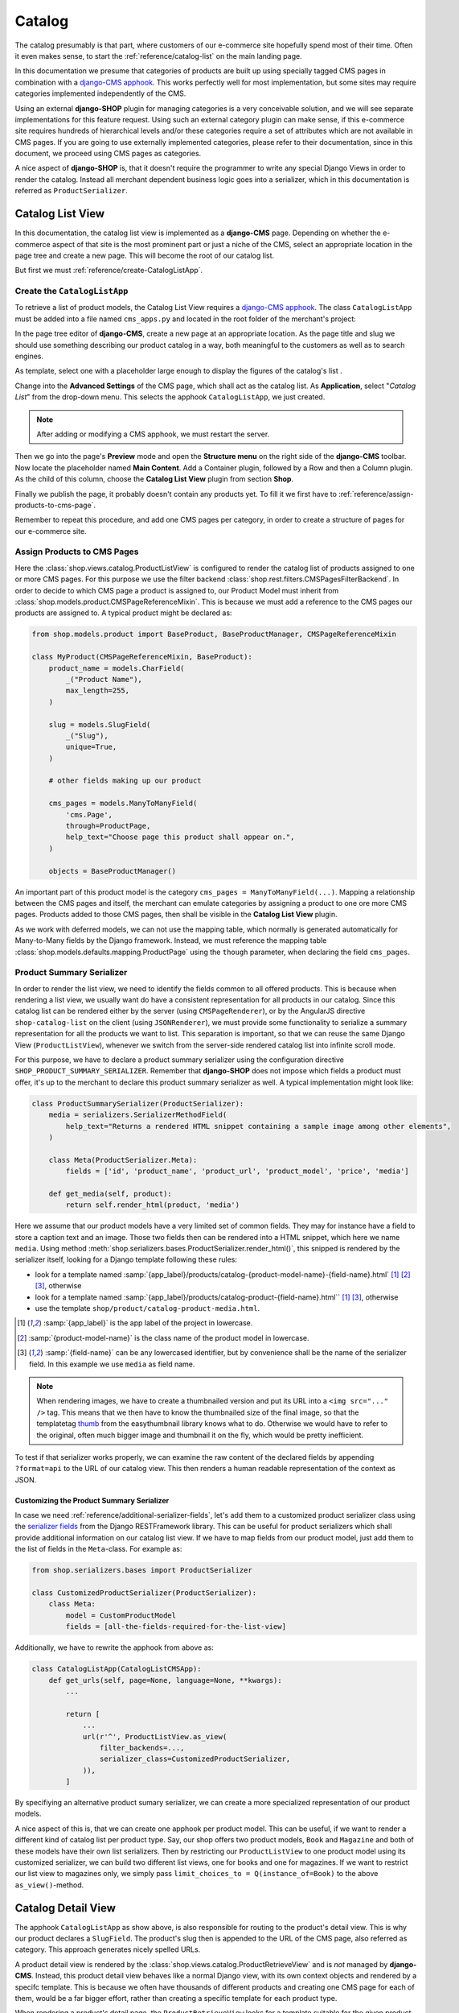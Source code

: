 .. _reference/catalog:

=======
Catalog
=======

The catalog presumably is that part, where customers of our e-commerce site hopefully spend most of
their time. Often it even makes sense, to start the :ref:`reference/catalog-list` on the main
landing page.

In this documentation we presume that categories of products are built up using specially tagged
CMS pages in combination with a `django-CMS apphook`_. This works perfectly well for most
implementation, but some sites may require categories implemented independently of the CMS.

Using an external **django-SHOP** plugin for managing categories is a very conceivable solution,
and we will see separate implementations for this feature request. Using such an external category
plugin can make sense, if this e-commerce site requires hundreds of hierarchical levels and/or
these categories require a set of attributes which are not available in CMS pages. If you are
going to use externally implemented categories, please refer to their documentation, since in this
document, we proceed using CMS pages as categories.

A nice aspect of **django-SHOP** is, that it doesn't require the programmer to write any special
Django Views in order to render the catalog. Instead all merchant dependent business logic goes
into a serializer, which in this documentation is referred as ``ProductSerializer``.


.. _reference/catalog-list:

Catalog List View
=================

In this documentation, the catalog list view is implemented as a **django-CMS** page. Depending on
whether the e-commerce aspect of that site is the most prominent part or just a niche of the CMS,
select an appropriate location in the page tree and create a new page. This will become the root
of our catalog list.

But first we must :ref:`reference/create-CatalogListApp`.


.. _reference/create-CatalogListApp:

Create the ``CatalogListApp``
-----------------------------

To retrieve a list of product models, the Catalog List View requires a `django-CMS apphook`_. The
class ``CatalogListApp`` must be added into a file named ``cms_apps.py`` and located in the root
folder of the merchant's project:

.. code-block:: python
	:caption: myshop/cms_apps.py

	from cms.apphook_pool import apphook_pool
	from shop.cms_apphooks import CatalogListCMSApp
	from shop.rest.filters import CMSPagesFilterBackend

	class CatalogListApp(CatalogListCMSApp):
	    def get_urls(self, page=None, language=None, **kwargs):
	        from shop.views.catalog import AddToCartView, ProductListView, ProductRetrieveView

	        return [
	            url(r'^(?P<slug>[\w-]+)/add-to-cart', AddToCartView.as_view()),
	            url(r'^(?P<slug>[\w-]+)', ProductRetrieveView.as_view()),
	            url(r'^', ProductListView.as_view(
	                filter_backends=[CMSPagesFilterBackend] + list(api_settings.DEFAULT_FILTER_BACKENDS),
	            )),
	        ]

	apphook_pool.register(CatalogListApp)

In the page tree editor of **django-CMS**, create a new page at an appropriate location. As the
page title and slug we should use something describing our product catalog in a way, both meaningful
to the customers as well as to search engines.

As template, select one with a placeholder large enough to display the figures of the catalog's
list .

Change into the **Advanced Settings** of the CMS page, which shall act as the catalog list. As
**Application**, select "*Catalog List*" from the drop-down menu. This selects the apphook
``CatalogListApp``, we just created.

.. note:: After adding or modifying a CMS apphook, we must restart the server.

Then we go into the page's **Preview** mode and open the **Structure menu** on the right side of the
**django-CMS** toolbar. Now locate the placeholder named **Main Content**. Add a Container plugin,
followed by a Row and then a Column plugin. As the child of this column, choose the **Catalog List
View** plugin from section **Shop**.

Finally we publish the page, it probably doesn't contain any products yet. To fill it we first have
to :ref:`reference/assign-products-to-cms-page`.

Remember to repeat this procedure, and add one CMS pages per category, in order to create a
structure of pages for our e-commerce site.


.. _reference/assign-products-to-cms-page:

Assign Products to CMS Pages
----------------------------

Here the :class:`shop.views.catalog.ProductListView` is configured to render the catalog list of
products assigned to one or more CMS pages. For this purpose we use the filter backend
:class:`shop.rest.filters.CMSPagesFilterBackend`. In order to decide to which CMS page a product is
assigned to, our Product Model must inherit from :class:`shop.models.product.CMSPageReferenceMixin`.
This is because we must add a reference to the CMS pages our products are assigned to. A typical
product might be declared as:

.. code-block:: python

	from shop.models.product import BaseProduct, BaseProductManager, CMSPageReferenceMixin

	class MyProduct(CMSPageReferenceMixin, BaseProduct):
	    product_name = models.CharField(
	        _("Product Name"),
	        max_length=255,
	    )

	    slug = models.SlugField(
	        _("Slug"),
	        unique=True,
	    )

	    # other fields making up our product

	    cms_pages = models.ManyToManyField(
	        'cms.Page',
	        through=ProductPage,
	        help_text="Choose page this product shall appear on.",
	    )

	    objects = BaseProductManager()

An important part of this product model is the category ``cms_pages = ManyToManyField(...)``.
Mapping a relationship between the CMS pages and itself, the merchant can emulate categories by
assigning a product to one ore more CMS pages. Products added to those CMS pages, then shall be
visible in the **Catalog List View** plugin.

As we work with deferred models, we can not use the mapping table, which normally is generated
automatically for Many-to-Many fields by the Django framework. Instead, we must reference the
mapping table :class:`shop.models.defaults.mapping.ProductPage` using the ``though`` parameter, when
declaring the field ``cms_pages``.


.. _reference/product-summary-serializer:

Product Summary Serializer
--------------------------

In order to render the list view, we need to identify the fields common to all offered products.
This is because when rendering a list view, we usually want do have a consistent representation for
all products in our catalog. Since this catalog list can be rendered either by the server (using
``CMSPageRenderer``), or by the AngularJS directive ``shop-catalog-list`` on the client (using
``JSONRenderer``), we must provide some functionality to serialize a summary representation for all
the products we want to list. This separation is important, so that we can reuse the same Django
View (``ProductListView``), whenever we switch from the server-side rendered catalog list into
infinite scroll mode.

For this purpose, we have to declare a product summary serializer using the configuration directive
``SHOP_PRODUCT_SUMMARY_SERIALIZER``. Remember that **django-SHOP** does not impose which fields a
product must offer, it's up to the merchant to declare this product summary serializer as well.
A typical implementation might look like:

.. code-block::

	class ProductSummarySerializer(ProductSerializer):
	    media = serializers.SerializerMethodField(
	        help_text="Returns a rendered HTML snippet containing a sample image among other elements",
	    )

	    class Meta(ProductSerializer.Meta):
	        fields = ['id', 'product_name', 'product_url', 'product_model', 'price', 'media']

	    def get_media(self, product):
	        return self.render_html(product, 'media')

Here we assume that our product models have a very limited set of common fields. They may for
instance have a field to store a caption text and an image. Those two fields then can be rendered
into a HTML snippet, which here we name ``media``. Using method
:meth:`shop.serializers.bases.ProductSerializer.render_html()`, this snipped is rendered by the
serializer itself, looking for a Django template following these rules:

* look for a template named :samp:`{app_label}/products/catalog-{product-model-name}-{field-name}.html`
  [1]_ [2]_ [3]_, otherwise
* look for a template named :samp:`{app_label}/products/catalog-product-{field-name}.html`` [1]_ [3]_,
  otherwise
* use the template ``shop/product/catalog-product-media.html``.

.. [1] :samp:`{app_label}` is the app label of the project in lowercase.
.. [2] :samp:`{product-model-name}` is the class name of the product model in lowercase.
.. [3] :samp:`{field-name}` can be any lowercased identifier, but by convenience shall be the name
       of the serializer field. In this example we use ``media`` as field name.

.. note::
	When rendering images, we have to create a thumbnailed version and put its URL into a
	``<img src="..." />`` tag. This means that we then have to know the thumbnailed size of the
	final image, so that the templatetag `thumb`_ from the easythumbnail library knows what to do.
	Otherwise we would have to refer to the original, often much bigger image and thumbnail it
	on the fly, which would be pretty inefficient.

To test if that serializer works properly, we can examine the raw content of the declared fields by
appending ``?format=api`` to the URL of our catalog view. This then renders a human readable
representation of the context as JSON.

.. _thumb: https://easy-thumbnails.readthedocs.io/en/latest/usage/#thumbnail-tag


Customizing the Product Summary Serializer
..........................................

In case we need :ref:`reference/additional-serializer-fields`, let's add them to a customized
product serializer class using the `serializer fields`_ from the Django RESTFramework library. This
can be useful for product serializers which shall provide additional information on our catalog list
view. If we have to map fields from our product model, just add them to the list of fields in the
``Meta``-class. For example as:

.. code-block:: python

	from shop.serializers.bases import ProductSerializer

	class CustomizedProductSerializer(ProductSerializer):
	    class Meta:
	        model = CustomProductModel
	        fields = [all-the-fields-required-for-the-list-view]

Additionally, we have to rewrite the apphook from above as:

.. code-block:: python

	class CatalogListApp(CatalogListCMSApp):
	    def get_urls(self, page=None, language=None, **kwargs):
	        ...

	        return [
	            ...
	            url(r'^', ProductListView.as_view(
	                filter_backends=...,
	                serializer_class=CustomizedProductSerializer,
	            )),
	        ]

By specifiying an alternative product sumary serializer, we can create a more specialized
representation of our product models.

A nice aspect of this is, that we can create one apphook per product model. This can be useful, if
we want to render a different kind of catalog list per product type. Say, our shop offers two
product models, ``Book`` and ``Magazine`` and both of these models have their own list serializers.
Then by restricting our ``ProductListView`` to one product model using its customized serializer,
we can build two different list views, one for books and one for magazines. If we want to restrict
our list view to magazines only, we simply pass ``limit_choices_to = Q(instance_of=Book)`` to the
above ``as_view()``-method.


.. _reference/catalog-detail:

Catalog Detail View
===================

The apphook ``CatalogListApp`` as show above, is also responsible for routing to the product's
detail view. This is why our product declares a ``SlugField``. The product's slug then is appended
to the URL of the CMS page, also referred as category. This approach generates nicely spelled URLs.

A product detail view is rendered by the :class:`shop.views.catalog.ProductRetrieveView` and is
*not* managed by **django-CMS**. Instead, this product detail view behaves like a normal Django
view, with its own context objects and rendered by a specifc template. This is because we often
have thousands of different products and creating one CMS page for each of them, would be a far
bigger effort, rather than creating a specific template for each product type.

When rendering a product's detail page, the ``ProductRetrieveView`` looks for a template suitable
for the given product type, following these rules:

* look for a template named :samp:`{app_label}>/catalog/{product-model-name}-detail.html` [4]_ [5]_,
  otherwise
* look for a template named :samp:`{app_label}/catalog/product-detail.html` [4]_, otherwise
* use the template samp:`shop/catalog/product-detail.html`.

This means that the template to render the products's detail view is selected automatically by the
:class:`shop.views.catalog.ProductRetrieveView`. When rendered as HTML, this view adds the product
model to the context, so that the rendering templates can refer to this context variable.

.. [4] *app_label* is the app label of the project in lowercase.
.. [5] *product-model-name* is the class name of the product model in lowercase.


Use CMS Placeholders in the Detail View
---------------------------------------

Sometime we want to add any kind of **django-CMS** plugins to our product's detail pages. To achieve
this, we need to add a `django-CMS Placeholder field`_ named ``placeholder``, to the class
implementing our product model. Then we add the templatetag
``{% render_placeholder product.placeholder %}`` to the template implementing the detail view of
that product. Now this placeholder can be used to add any arbitrary content to the product's detail
page. This for instance can be a CMS plugin to add text paragraphs, additional images, a carousel,
a video, or whatever else is available from the **django-CMS** plugin system.

.. note::
	The built-in product model :class:`shop.models.defaults.commodity.Commodity` makes heavy
	use of that placeholder field. The commodity model actually doesn't offer any other fields,
	other than the product's code, name and price. So all relevant information must be added to the
	product's detail view using the **django-CMS** structure editor.


Customizing the Product Detail Serializer
-----------------------------------------

If we need additional business logic regarding our product, we can create a customized serializer
class, named for instance ``CustomizedProductDetailSerializer``. This class then may access the
various attributes of our product model, recombine them and/or merge them into a serializable
representation, as described in :ref:`reference/customized-product-serializer`.

Additionally, we have to rewrite the apphook from above as:

.. code-block:: python

	class CatalogListApp(CatalogListCMSApp):
	    def get_urls(self, page=None, language=None, **kwargs):
	        ...

	        return [
	            ...
	            url(r'^', ProductRetrieveView.as_view(
	                serializer_class=CustomProductDetailSerializer,
	            )),
	        ]


Add Product to Cart
===================

By looking at the URL routings above, the savvy reader may have noticed, that for each product's
detail view, there is an extra endpoint ending in ``.../add-to-cart``. Its URL points onto the class
:class:`shop.views.catalog.AddToCartView`. This view handles the communication between the control
form for adding the given product to the cart on the client, and the REST endpoints on the server.

Each product's detail page shall implement an element containing the AngularJS directive
``shop-add-to-cart``. This directive fetches the availability, price and cart status, and fills out
the "add to cart" form. If the customer submits that form data, the item is added either to the
cart, or the watch-list.

To help integration, **django-SHOP** offers a HTML snippet for this purpose. It can be included as
``shop/templates/shop/catalog/product-add2cart.html`` or, if we must handle the current availability
``shop/templates/shop/catalog/available-product-add2cart.html``. It's up to the merchant to use and
extend these templates to fit the representation for his own products.

For products with a **django-CMS** placeholder field, the merchant can also use the plugin named
"*Add Product to Cart*". This plugin then shall be added into the structure of the product's detail
page. Products of type "Commodity" make use of this plugin.


Admin Integration
=================

To simplify the declaration of the admin backend used to manage our Product model, **django-SHOP**
is shipped with a special mixin class, which shall be added to the product's admin class:

.. code-block:: python

	from django.contrib import admin
	from shop.admin.product import CMSPageAsCategoryMixin
	from myshop.models import Product

	@admin.register(Product)
	class ProductAdmin(CMSPageAsCategoryMixin, admin.ModelAdmin):
	    fields = [
	        'product_name', 'slug', 'product_code',
	        'unit_price', 'active', 'description',
	        # other model fields
	    ]
	    # other admin declarations

This then adds a horizontal filter widget to the product models. Here the merchant must select
each CMS page, where the currently edited product shall appear on.

If caching is configured and enabled, HTML snippets rendered by the method ``render_html()`` are
cached by **django-SHOP**. Caching these snippets is highly recommended and gives a noticeable
performance boost, specially while rendering catalog list views.

Since we would have to wait until they expire naturally by reaching their expire time,
**django-SHOP** offers the mixin class :class:`shop.admin.product.InvalidateProductCacheMixin`. This
should be added to the ``ProductAdmin`` class. It then expires all HTML snippets of a product,
whenever a product in saved by the backend.

.. note:: Due to the way keys are handled in many caching systems, the ``InvalidateProductCacheMixin``
	only makes sense if used in combination with the redis_cache_ backend.

.. _django-CMS apphook: http://docs.django-cms.org/en/stable/how_to/apphooks.html
.. _django-CMS Placeholder field: http://django-cms.readthedocs.org/en/stable/how_to/placeholders.html
.. _serializer fields: http://www.django-rest-framework.org/api-guide/fields/
.. _templatetags from the easythumbnail: https://easy-thumbnails.readthedocs.org/en/stable/usage/#templates
.. _redis_cache: http://django-redis-cache.readthedocs.org/en/stable/
